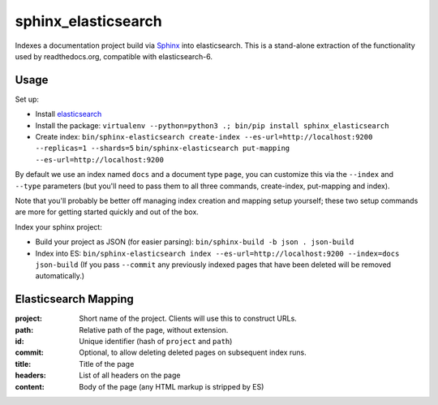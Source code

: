 ====================
sphinx_elasticsearch
====================

Indexes a documentation project build via `Sphinx`_ into elasticsearch.
This is a stand-alone extraction of the functionality used by readthedocs.org,
compatible with elasticsearch-6.

.. _`sphinx`: https://www.sphinx-doc.org/


Usage
=====

Set up:

* Install `elasticsearch`_
* Install the package: ``virtualenv --python=python3 .; bin/pip install sphinx_elasticsearch``
* Create index:
  ``bin/sphinx-elasticsearch create-index --es-url=http://localhost:9200 --replicas=1 --shards=5``
  ``bin/sphinx-elasticsearch put-mapping --es-url=http://localhost:9200``

By default we use an index named ``docs`` and a document type ``page``, you can customize this via the ``--index`` and ``--type`` parameters (but you'll need to pass them to all three commands, create-index, put-mapping and index).

Note that you'll probably be better off managing index creation and mapping setup yourself; these two setup commands are more for getting started quickly and out of the box.

Index your sphinx project:

* Build your project as JSON (for easier parsing): ``bin/sphinx-build -b json . json-build``
* Index into ES: ``bin/sphinx-elasticsearch index --es-url=http://localhost:9200 --index=docs json-build``
  (If you pass ``--commit`` any previously indexed pages that have been deleted will be removed automatically.)


.. _`elasticsearch`: https://www.elastic.co/products/elasticsearch


Elasticsearch Mapping
=====================

:project: Short name of the project. Clients will use this to construct URLs.
:path: Relative path of the page, without extension.
:id: Unique identifier (hash of ``project`` and ``path``)
:commit: Optional, to allow deleting deleted pages on subsequent index runs.
:title: Title of the page
:headers: List of all headers on the page
:content: Body of the page (any HTML markup is stripped by ES)
